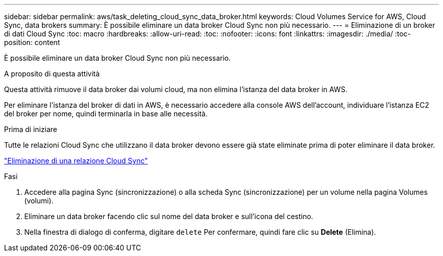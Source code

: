 ---
sidebar: sidebar 
permalink: aws/task_deleting_cloud_sync_data_broker.html 
keywords: Cloud Volumes Service for AWS, Cloud Sync, data brokers 
summary: È possibile eliminare un data broker Cloud Sync non più necessario. 
---
= Eliminazione di un broker di dati Cloud Sync
:toc: macro
:hardbreaks:
:allow-uri-read: 
:toc: 
:nofooter: 
:icons: font
:linkattrs: 
:imagesdir: ./media/
:toc-position: content


[role="lead"]
È possibile eliminare un data broker Cloud Sync non più necessario.

.A proposito di questa attività
Questa attività rimuove il data broker dai volumi cloud, ma non elimina l'istanza del data broker in AWS.

Per eliminare l'istanza del broker di dati in AWS, è necessario accedere alla console AWS dell'account, individuare l'istanza EC2 del broker per nome, quindi terminarla in base alle necessità.

.Prima di iniziare
Tutte le relazioni Cloud Sync che utilizzano il data broker devono essere già state eliminate prima di poter eliminare il data broker.

link:task_deleting_cloud_sync_relationship.html["Eliminazione di una relazione Cloud Sync"]

.Fasi
. Accedere alla pagina Sync (sincronizzazione) o alla scheda Sync (sincronizzazione) per un volume nella pagina Volumes (volumi).
. Eliminare un data broker facendo clic sul nome del data broker e sull'icona del cestino.
. Nella finestra di dialogo di conferma, digitare `delete` Per confermare, quindi fare clic su *Delete* (Elimina).

